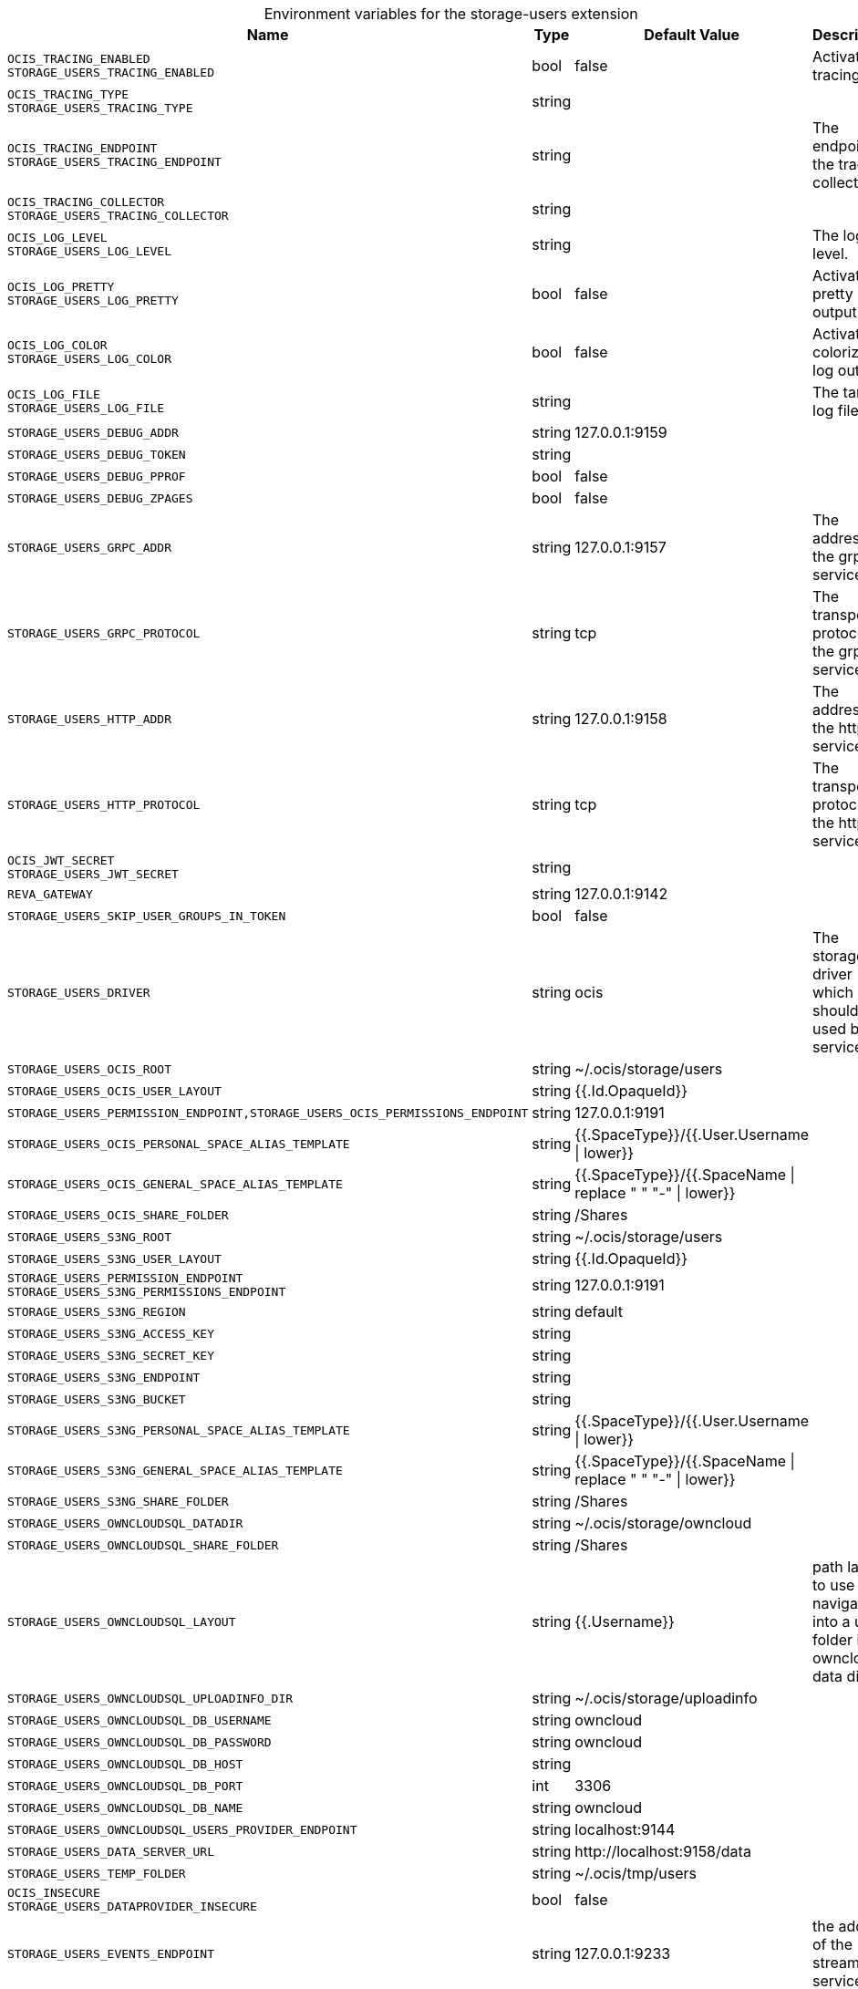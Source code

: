 [caption=]
.Environment variables for the storage-users extension
[width="100%",cols="~,~,~,~",options="header"]
|===
| Name
| Type
| Default Value
| Description

|`OCIS_TRACING_ENABLED` +
`STORAGE_USERS_TRACING_ENABLED`
| bool
| false
| Activates tracing.

|`OCIS_TRACING_TYPE` +
`STORAGE_USERS_TRACING_TYPE`
| string
| 
| 

|`OCIS_TRACING_ENDPOINT` +
`STORAGE_USERS_TRACING_ENDPOINT`
| string
| 
| The endpoint to the tracing collector.

|`OCIS_TRACING_COLLECTOR` +
`STORAGE_USERS_TRACING_COLLECTOR`
| string
| 
| 

|`OCIS_LOG_LEVEL` +
`STORAGE_USERS_LOG_LEVEL`
| string
| 
| The log level.

|`OCIS_LOG_PRETTY` +
`STORAGE_USERS_LOG_PRETTY`
| bool
| false
| Activates pretty log output.

|`OCIS_LOG_COLOR` +
`STORAGE_USERS_LOG_COLOR`
| bool
| false
| Activates colorized log output.

|`OCIS_LOG_FILE` +
`STORAGE_USERS_LOG_FILE`
| string
| 
| The target log file.

|`STORAGE_USERS_DEBUG_ADDR`
| string
| 127.0.0.1:9159
| 

|`STORAGE_USERS_DEBUG_TOKEN`
| string
| 
| 

|`STORAGE_USERS_DEBUG_PPROF`
| bool
| false
| 

|`STORAGE_USERS_DEBUG_ZPAGES`
| bool
| false
| 

|`STORAGE_USERS_GRPC_ADDR`
| string
| 127.0.0.1:9157
| The address of the grpc service.

|`STORAGE_USERS_GRPC_PROTOCOL`
| string
| tcp
| The transport protocol of the grpc service.

|`STORAGE_USERS_HTTP_ADDR`
| string
| 127.0.0.1:9158
| The address of the http service.

|`STORAGE_USERS_HTTP_PROTOCOL`
| string
| tcp
| The transport protocol of the http service.

|`OCIS_JWT_SECRET` +
`STORAGE_USERS_JWT_SECRET`
| string
| 
| 

|`REVA_GATEWAY`
| string
| 127.0.0.1:9142
| 

|`STORAGE_USERS_SKIP_USER_GROUPS_IN_TOKEN`
| bool
| false
| 

|`STORAGE_USERS_DRIVER`
| string
| ocis
| The storage driver which should be used by the service

|`STORAGE_USERS_OCIS_ROOT`
| string
| ~/.ocis/storage/users
| 

|`STORAGE_USERS_OCIS_USER_LAYOUT`
| string
| {{.Id.OpaqueId}}
| 

|`STORAGE_USERS_PERMISSION_ENDPOINT,STORAGE_USERS_OCIS_PERMISSIONS_ENDPOINT`
| string
| 127.0.0.1:9191
| 

|`STORAGE_USERS_OCIS_PERSONAL_SPACE_ALIAS_TEMPLATE`
| string
| {{.SpaceType}}/{{.User.Username \| lower}}
| 

|`STORAGE_USERS_OCIS_GENERAL_SPACE_ALIAS_TEMPLATE`
| string
| {{.SpaceType}}/{{.SpaceName \| replace " " "-" \| lower}}
| 

|`STORAGE_USERS_OCIS_SHARE_FOLDER`
| string
| /Shares
| 

|`STORAGE_USERS_S3NG_ROOT`
| string
| ~/.ocis/storage/users
| 

|`STORAGE_USERS_S3NG_USER_LAYOUT`
| string
| {{.Id.OpaqueId}}
| 

|`STORAGE_USERS_PERMISSION_ENDPOINT` +
`STORAGE_USERS_S3NG_PERMISSIONS_ENDPOINT`
| string
| 127.0.0.1:9191
| 

|`STORAGE_USERS_S3NG_REGION`
| string
| default
| 

|`STORAGE_USERS_S3NG_ACCESS_KEY`
| string
| 
| 

|`STORAGE_USERS_S3NG_SECRET_KEY`
| string
| 
| 

|`STORAGE_USERS_S3NG_ENDPOINT`
| string
| 
| 

|`STORAGE_USERS_S3NG_BUCKET`
| string
| 
| 

|`STORAGE_USERS_S3NG_PERSONAL_SPACE_ALIAS_TEMPLATE`
| string
| {{.SpaceType}}/{{.User.Username \| lower}}
| 

|`STORAGE_USERS_S3NG_GENERAL_SPACE_ALIAS_TEMPLATE`
| string
| {{.SpaceType}}/{{.SpaceName \| replace " " "-" \| lower}}
| 

|`STORAGE_USERS_S3NG_SHARE_FOLDER`
| string
| /Shares
| 

|`STORAGE_USERS_OWNCLOUDSQL_DATADIR`
| string
| ~/.ocis/storage/owncloud
| 

|`STORAGE_USERS_OWNCLOUDSQL_SHARE_FOLDER`
| string
| /Shares
| 

|`STORAGE_USERS_OWNCLOUDSQL_LAYOUT`
| string
| {{.Username}}
| path layout to use to navigate into a users folder in an owncloud data dir

|`STORAGE_USERS_OWNCLOUDSQL_UPLOADINFO_DIR`
| string
| ~/.ocis/storage/uploadinfo
| 

|`STORAGE_USERS_OWNCLOUDSQL_DB_USERNAME`
| string
| owncloud
| 

|`STORAGE_USERS_OWNCLOUDSQL_DB_PASSWORD`
| string
| owncloud
| 

|`STORAGE_USERS_OWNCLOUDSQL_DB_HOST`
| string
| 
| 

|`STORAGE_USERS_OWNCLOUDSQL_DB_PORT`
| int
| 3306
| 

|`STORAGE_USERS_OWNCLOUDSQL_DB_NAME`
| string
| owncloud
| 

|`STORAGE_USERS_OWNCLOUDSQL_USERS_PROVIDER_ENDPOINT`
| string
| localhost:9144
| 

|`STORAGE_USERS_DATA_SERVER_URL`
| string
| \http://localhost:9158/data
| 

|`STORAGE_USERS_TEMP_FOLDER`
| string
| ~/.ocis/tmp/users
| 

|`OCIS_INSECURE` +
`STORAGE_USERS_DATAPROVIDER_INSECURE`
| bool
| false
| 

|`STORAGE_USERS_EVENTS_ENDPOINT`
| string
| 127.0.0.1:9233
| the address of the streaming service

|`STORAGE_USERS_EVENTS_CLUSTER`
| string
| ocis-cluster
| the clusterID of the streaming service. Mandatory when using nats

|`STORAGE_USERS_MOUNT_ID`
| string
| 1284d238-aa92-42ce-bdc4-0b0000009157
| 

|`STORAGE_USERS_EXPOSE_DATA_SERVER`
| bool
| false
| 

|`STORAGE_USERS_READ_ONLY`
| bool
| false
| 
|===

Since Version: `+` added, `-` deprecated
